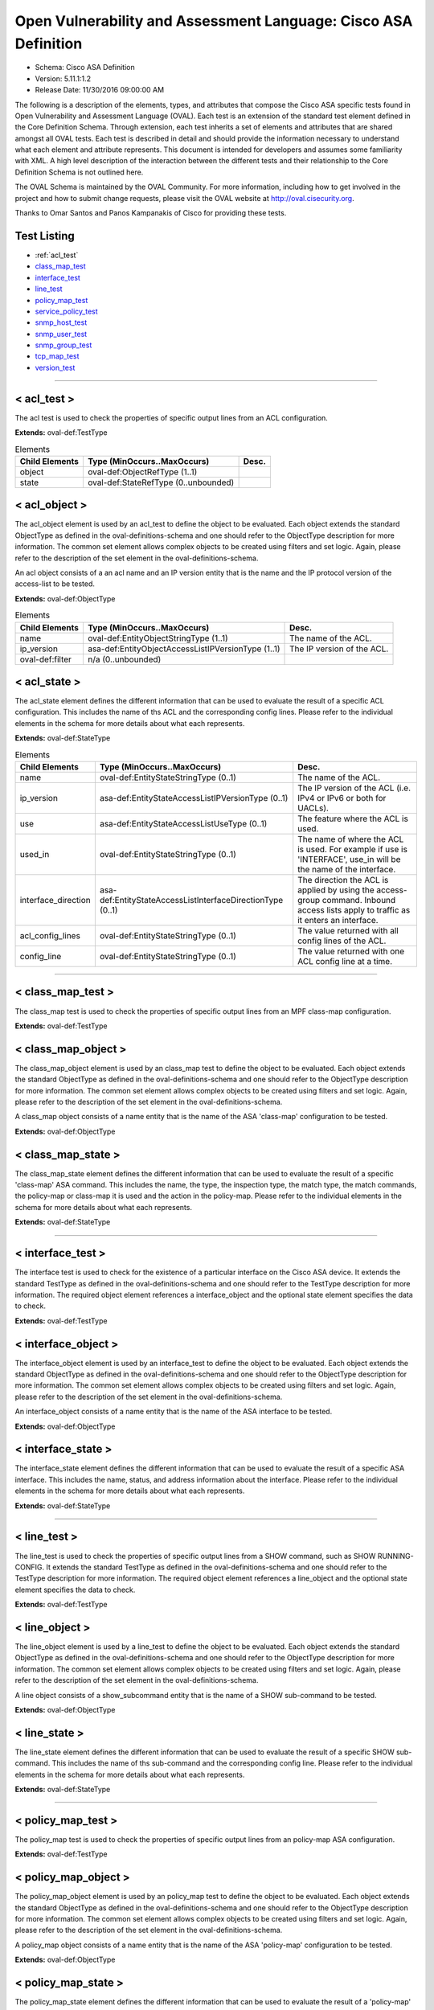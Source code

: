Open Vulnerability and Assessment Language: Cisco ASA Definition  
=========================================================
* Schema: Cisco ASA Definition  
* Version: 5.11.1:1.2  
* Release Date: 11/30/2016 09:00:00 AM

The following is a description of the elements, types, and attributes that compose the Cisco ASA specific tests found in Open Vulnerability and Assessment Language (OVAL). Each test is an extension of the standard test element defined in the Core Definition Schema. Through extension, each test inherits a set of elements and attributes that are shared amongst all OVAL tests. Each test is described in detail and should provide the information necessary to understand what each element and attribute represents. This document is intended for developers and assumes some familiarity with XML. A high level description of the interaction between the different tests and their relationship to the Core Definition Schema is not outlined here.

The OVAL Schema is maintained by the OVAL Community. For more information, including how to get involved in the project and how to submit change requests, please visit the OVAL website at http://oval.cisecurity.org.

Thanks to Omar Santos and Panos Kampanakis of Cisco for providing these tests.

Test Listing  
---------------------------------------------------------
* :ref:`acl_test`
* `class_map_test <#class_map_test>`_  
* `interface_test <#interface_test>`_  
* `line_test <#line_test>`_  
* `policy_map_test <#policy_map_test>`_  
* `service_policy_test <#service_policy_test>`_  
* `snmp_host_test <#snmp_host_test>`_  
* `snmp_user_test <#snmp_user_test>`_  
* `snmp_group_test <#snmp_group_test>`_  
* `tcp_map_test <#tcp_map_test>`_  
* `version_test <#version_test>`_  
  
______________

.. _acl_test:

< acl_test >  
---------------------------------------------------------
The acl test is used to check the properties of specific output lines from an ACL configuration.

**Extends:** oval-def:TestType

.. list-table:: Elements  
    :header-rows: 1  

    * - Child Elements  
      - Type (MinOccurs..MaxOccurs)  
      - Desc.  
    * - object  
      - oval-def:ObjectRefType (1..1)  
      -   
    * - state  
      - oval-def:StateRefType (0..unbounded)  
      -   
  
< acl_object >  
---------------------------------------------------------
The acl_object element is used by an acl_test to define the object to be evaluated. Each object extends the standard ObjectType as defined in the oval-definitions-schema and one should refer to the ObjectType description for more information. The common set element allows complex objects to be created using filters and set logic. Again, please refer to the description of the set element in the oval-definitions-schema.

An acl object consists of a an acl name and an IP version entity that is the name and the IP protocol version of the access-list to be tested.

**Extends:** oval-def:ObjectType

.. list-table:: Elements  
    :header-rows: 1  

    * - Child Elements  
      - Type (MinOccurs..MaxOccurs)  
      - Desc.  
    * - name  
      - oval-def:EntityObjectStringType (1..1)  
      - The name of the ACL.  
    * - ip_version  
      - asa-def:EntityObjectAccessListIPVersionType (1..1)  
      - The IP version of the ACL.  
    * - oval-def:filter  
      - n/a (0..unbounded)  
      -   
  
< acl_state >  
---------------------------------------------------------
The acl_state element defines the different information that can be used to evaluate the result of a specific ACL configuration. This includes the name of ths ACL and the corresponding config lines. Please refer to the individual elements in the schema for more details about what each represents.

**Extends:** oval-def:StateType

.. list-table:: Elements  
    :header-rows: 1  
    
    * - Child Elements  
      - Type (MinOccurs..MaxOccurs)  
      - Desc.  
    * - name  
      - oval-def:EntityStateStringType (0..1)  
      - The name of the ACL.  
    * - ip_version  
      - asa-def:EntityStateAccessListIPVersionType (0..1)  
      - The IP version of the ACL (i.e. IPv4 or IPv6 or both for UACLs).  
    * - use  
      - asa-def:EntityStateAccessListUseType (0..1)  
      - The feature where the ACL is used.  
    * - used_in  
      - oval-def:EntityStateStringType (0..1)  
      - The name of where the ACL is used. For example if use is 'INTERFACE', use_in will be the name of the interface.  
    * - interface_direction  
      - asa-def:EntityStateAccessListInterfaceDirectionType (0..1)  
      - The direction the ACL is applied by using the access-group command. Inbound access lists apply to traffic as it enters an interface.  
    * - acl_config_lines  
      - oval-def:EntityStateStringType (0..1)  
      - The value returned with all config lines of the ACL.  
    * - config_line  
      - oval-def:EntityStateStringType (0..1)  
      - The value returned with one ACL config line at a time.  
  
______________
  
< class_map_test >  
---------------------------------------------------------
The class_map test is used to check the properties of specific output lines from an MPF class-map configuration.

**Extends:** oval-def:TestType

.. list-table:: Elements  
    :header-rows: 1  
    * - Child Elements  
      - Type (MinOccurs..MaxOccurs)  
      - Desc.  
    * - object  
      - oval-def:ObjectRefType (1..1)  
      -   
    * - state  
      - oval-def:StateRefType (0..unbounded)  
      -   
  
< class_map_object >  
---------------------------------------------------------
The class_map_object element is used by an class_map test to define the object to be evaluated. Each object extends the standard ObjectType as defined in the oval-definitions-schema and one should refer to the ObjectType description for more information. The common set element allows complex objects to be created using filters and set logic. Again, please refer to the description of the set element in the oval-definitions-schema.

A class_map object consists of a name entity that is the name of the ASA 'class-map' configuration to be tested.

**Extends:** oval-def:ObjectType

.. list-table:: Elements  
    :header-rows: 1  
    * - Child Elements  
      - Type (MinOccurs..MaxOccurs)  
      - Desc.  
    * - name  
      - oval-def:EntityObjectStringType (1..1)  
      - The MPF class-map name.  
    * - oval-def:filter  
      - n/a (0..unbounded)  
      -   
  
< class_map_state >  
---------------------------------------------------------
The class_map_state element defines the different information that can be used to evaluate the result of a specific 'class-map' ASA command. This includes the name, the type, the inspection type, the match type, the match commands, the policy-map or class-map it is used and the action in the policy-map. Please refer to the individual elements in the schema for more details about what each represents.

**Extends:** oval-def:StateType

.. list-table:: Elements  
    :header-rows: 1  
    * - Child Elements  
      - Type (MinOccurs..MaxOccurs)  
      - Desc.  
    * - name  
      - oval-def:EntityStateStringType (0..1)  
      - The name of the class-map.  
    * - type  
      - asa-def:EntityStateClassMapType (0..1)  
      - The type of the 'class-map nameX type' command.  
    * - type_inspect  
      - asa-def:EntityStateInspectionType (0..1)  
      - The inspection type of the class-map ('class-map nameX type inspect').  
    * - match_all_any  
      - asa-def:EntityStateMatchType (0..1)  
      - The 'match-all' or 'match-any' type of the class-map. ASA defaults to 'match-any'.  
    * - match  
      - oval-def:EntityStateStringType (0..1)  
      - The 'match' commands in the class-map.  
    * - used_in_class_map  
      - oval-def:EntityStateStringType (0..1)  
      - The name of the class-map (for nested class-maps) that this class-map is used in.  
    * - used_in_policy_map  
      - oval-def:EntityStateStringType (0..1)  
      - The name of the policy-map that this class-map is used in.  
    * - policy_map_action  
      - oval-def:EntityStateStringType (0..1)  
      - The command that identifies the action for the class. For example that could be 'inspect protocolX', 'drop' or 'police 1000' or 'set connection advanced-options tcpmapX'.  
  
______________
  
< interface_test >  
---------------------------------------------------------
The interface test is used to check for the existence of a particular interface on the Cisco ASA device. It extends the standard TestType as defined in the oval-definitions-schema and one should refer to the TestType description for more information. The required object element references a interface_object and the optional state element specifies the data to check.

**Extends:** oval-def:TestType

.. list-table:: Elements  
    :header-rows: 1  
    * - Child Elements  
      - Type (MinOccurs..MaxOccurs)  
      - Desc.  
    * - object  
      - oval-def:ObjectRefType (1..1)  
      -   
    * - state  
      - oval-def:StateRefType (0..unbounded)  
      -   
  
< interface_object >  
---------------------------------------------------------
The interface_object element is used by an interface_test to define the object to be evaluated. Each object extends the standard ObjectType as defined in the oval-definitions-schema and one should refer to the ObjectType description for more information. The common set element allows complex objects to be created using filters and set logic. Again, please refer to the description of the set element in the oval-definitions-schema.

An interface_object consists of a name entity that is the name of the ASA interface to be tested.

**Extends:** oval-def:ObjectType

.. list-table:: Elements  
    :header-rows: 1  
    * - Child Elements  
      - Type (MinOccurs..MaxOccurs)  
      - Desc.  
    * - name  
      - oval-def:EntityObjectStringType (1..1)  
      - The interface name.  
    * - oval-def:filter  
      - n/a (0..unbounded)  
      -   
  
< interface_state >  
---------------------------------------------------------
The interface_state element defines the different information that can be used to evaluate the result of a specific ASA interface. This includes the name, status, and address information about the interface. Please refer to the individual elements in the schema for more details about what each represents.

**Extends:** oval-def:StateType

.. list-table:: Elements  
    :header-rows: 1  
    * - Child Elements  
      - Type (MinOccurs..MaxOccurs)  
      - Desc.  
    * - name  
      - oval-def:EntityStateStringType (0..1)  
      - The interface name.  
    * - proxy_arp  
      - oval-def:EntityStateBoolType (0..1)  
      - Proxy arp enabled on the interface. The default is true.  
    * - shutdown  
      - oval-def:EntityStateBoolType (0..1)  
      - Interface is shut down.  
    * - hardware_addr  
      - oval-def:EntityStateStringType (0..1)  
      - The interface hardware (MAC) address.  
    * - ipv4_address  
      - oval-def:EntityStateIPAddressStringType (0..1)  
      - The interface IPv4 address and mask. This element should only allow 'ipv4_address' of the oval:SimpleDatatypeEnumeration.  
    * - ipv6_address  
      - oval-def:EntityStateIPAddressStringType (0..1)  
      - The interface IPv6 address and mask. This element should only allow 'ipv6_address' of the oval:SimpleDatatypeEnumeration.  
    * - ipv4_access_list  
      - oval-def:EntityStateStringType (0..1)  
      - The ingress or egress IPv4 ACL name applied on the interface.  
    * - ipv6_access_list  
      - oval-def:EntityStateStringType (0..1)  
      - The ingress or egress IPv6 ACL name applied on the interface.  
    * - ipv4_v6_access_list  
      - oval-def:EntityStateStringType (0..1)  
      - The ingress or egress UACL name applied on the interface.  
    * - crypto_map  
      - oval-def:EntityStateStringType (0..1)  
      - The crypto map name applied to the interface.  
    * - ipv4_urpf_command  
      - oval-def:EntityStateStringType (0..1)  
      - The IPv4 uRPF command under the interface.  
    * - ipv6_urpf_command  
      - oval-def:EntityStateStringType (0..1)  
      - The IPv6 uRPF command under the interface.  
    * - ~~urpf_command~~  
      - ~~oval-def:EntityStateStringType (0..1~~)  
      - ~~The uRPF command under the interface.~~  
  
______________
  
< line_test >  
---------------------------------------------------------
The line_test is used to check the properties of specific output lines from a SHOW command, such as SHOW RUNNING-CONFIG. It extends the standard TestType as defined in the oval-definitions-schema and one should refer to the TestType description for more information. The required object element references a line_object and the optional state element specifies the data to check.

**Extends:** oval-def:TestType

.. list-table:: Elements  
    :header-rows: 1  
    * - Child Elements  
      - Type (MinOccurs..MaxOccurs)  
      - Desc.  
    * - object  
      - oval-def:ObjectRefType (1..1)  
      -   
    * - state  
      - oval-def:StateRefType (0..unbounded)  
      -   
  
< line_object >  
---------------------------------------------------------
The line_object element is used by a line_test to define the object to be evaluated. Each object extends the standard ObjectType as defined in the oval-definitions-schema and one should refer to the ObjectType description for more information. The common set element allows complex objects to be created using filters and set logic. Again, please refer to the description of the set element in the oval-definitions-schema.

A line object consists of a show_subcommand entity that is the name of a SHOW sub-command to be tested.

**Extends:** oval-def:ObjectType

.. list-table:: Elements  
    :header-rows: 1  
    * - Child Elements  
      - Type (MinOccurs..MaxOccurs)  
      - Desc.  
    * - show_subcommand  
      - oval-def:EntityObjectStringType (1..1)  
      - The name of a SHOW sub-command.  
    * - oval-def:filter  
      - n/a (0..unbounded)  
      -   
  
< line_state >  
---------------------------------------------------------
The line_state element defines the different information that can be used to evaluate the result of a specific SHOW sub-command. This includes the name of ths sub-command and the corresponding config line. Please refer to the individual elements in the schema for more details about what each represents.

**Extends:** oval-def:StateType

.. list-table:: Elements  
    :header-rows: 1  
    * - Child Elements  
      - Type (MinOccurs..MaxOccurs)  
      - Desc.  
    * - show_subcommand  
      - oval-def:EntityStateStringType (0..1)  
      - The name of the SHOW sub-command.  
    * - config_line  
      - oval-def:EntityStateStringType (0..1)  
      - The value returned from by the specified SHOW sub-command.  
  
______________
  
< policy_map_test >  
---------------------------------------------------------
The policy_map test is used to check the properties of specific output lines from an policy-map ASA configuration.

**Extends:** oval-def:TestType

.. list-table:: Elements  
    :header-rows: 1  
    * - Child Elements  
      - Type (MinOccurs..MaxOccurs)  
      - Desc.  
    * - object  
      - oval-def:ObjectRefType (1..1)  
      -   
    * - state  
      - oval-def:StateRefType (0..unbounded)  
      -   
  
< policy_map_object >  
---------------------------------------------------------
The policy_map_object element is used by an policy_map test to define the object to be evaluated. Each object extends the standard ObjectType as defined in the oval-definitions-schema and one should refer to the ObjectType description for more information. The common set element allows complex objects to be created using filters and set logic. Again, please refer to the description of the set element in the oval-definitions-schema.

A policy_map object consists of a name entity that is the name of the ASA 'policy-map' configuration to be tested.

**Extends:** oval-def:ObjectType

.. list-table:: Elements  
    :header-rows: 1  
    * - Child Elements  
      - Type (MinOccurs..MaxOccurs)  
      - Desc.  
    * - name  
      - oval-def:EntityObjectStringType (1..1)  
      - The MPF policy-map name.  
    * - oval-def:filter  
      - n/a (0..unbounded)  
      -   
  
< policy_map_state >  
---------------------------------------------------------
The policy_map_state element defines the different information that can be used to evaluate the result of a 'policy-map' ASA configuration. This includes the policy-map name, the inspection type, the paremeters, the match and action commands, the policy-map it is used in and the service-policy that applies it. Please refer to the individual elements in the schema for more details about what each represents.

**Extends:** oval-def:StateType

.. list-table:: Elements  
    :header-rows: 1  
    * - Child Elements  
      - Type (MinOccurs..MaxOccurs)  
      - Desc.  
    * - name  
      - oval-def:EntityStateStringType (0..1)  
      - The policy-map name.  
    * - type_inspect  
      - asa-def:EntityStateInspectionType (0..1)  
      - The inspection type of the class-map.  
    * - parameters  
      - oval-def:EntityStateStringType (0..1)  
      - The parameter commands of the policy-map.  
    * - match_action  
      - oval-def:EntityStateStringType (0..1)  
      - The in-line match command and the action in the policy-map seperated by delimeter '_-_'. For example an http inspect policy-map could have 'match body regex regexnameX' and the action be 'drop'. Then this element would be 'body regex regexnameX_-_drop'.  
    * - used_in  
      - oval-def:EntityStateStringType (0..1)  
      - The name of policy-map that includes the policy-map('policy-map type inspect' in this case) or the service-policy that applies the policy-map (non 'type inspect' in this case). For example, the former could be when a http inspection policy-map policymapnameX is used in a policy-map policymapnameY as its 'inspect http policymapnameX' command. The latter could be when policymapnameY is applied globally with 'service-policy policymapnameY global'. There is no chance where a policy-map can be used in both a policy-map and a service policy at the same time.  
  
______________
  
< service_policy_test >  
---------------------------------------------------------
The service_policy test is used to check the properties of specific output lines from an MPF service-policy configuration.

**Extends:** oval-def:TestType

.. list-table:: Elements  
    :header-rows: 1  
    * - Child Elements  
      - Type (MinOccurs..MaxOccurs)  
      - Desc.  
    * - object  
      - oval-def:ObjectRefType (1..1)  
      -   
    * - state  
      - oval-def:StateRefType (0..unbounded)  
      -   
  
< service_policy_object >  
---------------------------------------------------------
The service_policy_object element is used by an service_policy test to define the object to be evaluated. Each object extends the standard ObjectType as defined in the oval-definitions-schema and one should refer to the ObjectType description for more information. The common set element allows complex objects to be created using filters and set logic. Again, please refer to the description of the set element in the oval-definitions-schema.

A service_policy object consists of a name entity that is the name of the ASA 'service-policy' configurate to be tested.

**Extends:** oval-def:ObjectType

.. list-table:: Elements  
    :header-rows: 1  
    * - Child Elements  
      - Type (MinOccurs..MaxOccurs)  
      - Desc.  
    * - name  
      - oval-def:EntityObjectStringType (1..1)  
      - The MPF service-policy name.  
    * - oval-def:filter  
      - n/a (0..unbounded)  
      -   
  
< service_policy_state >  
---------------------------------------------------------
The service_policy_state element defines the different information that can be used to evaluate service-policy ASA configuration. This includes the service-policy name, where it is applied and the interface it is applied (if applicable). Please refer to the individual elements in the schema for more details about what each represents.

**Extends:** oval-def:StateType

.. list-table:: Elements  
    :header-rows: 1  
    * - Child Elements  
      - Type (MinOccurs..MaxOccurs)  
      - Desc.  
    * - name  
      - oval-def:EntityStateStringType (0..1)  
      - The service-policy name.  
    * - applied  
      - asa-def:EntityStateApplyServicePolicyType (0..1)  
      - Where he service-policy is applied.  
    * - interface  
      - oval-def:EntityStateStringType (0..1)  
      - The interface the service-policy is applied (of the 'applied' element has value "INTERFACE').  
  
______________
  
< snmp_host_test >  
---------------------------------------------------------
The snmp_host test is used to check the properties of specific output lines from an SNMP configuration.

**Extends:** oval-def:TestType

.. list-table:: Elements  
    :header-rows: 1  
    * - Child Elements  
      - Type (MinOccurs..MaxOccurs)  
      - Desc.  
    * - object  
      - oval-def:ObjectRefType (1..1)  
      -   
    * - state  
      - oval-def:StateRefType (0..unbounded)  
      -   
  
< snmp_host_object >  
---------------------------------------------------------
The snmp_host_object element is used by an snmp_host test to define the object to be evaluated. Each object extends the standard ObjectType as defined in the oval-definitions-schema and one should refer to the ObjectType description for more information. The common set element allows complex objects to be created using filters and set logic. Again, please refer to the description of the set element in the oval-definitions-schema.

A snmp_host object consists of a host entity that is the host of the 'snmp host' ASA command to be tested.

**Extends:** oval-def:ObjectType

.. list-table:: Elements  
    :header-rows: 1  
    * - Child Elements  
      - Type (MinOccurs..MaxOccurs)  
      - Desc.  
    * - host  
      - oval-def:EntityObjectStringType (1..1)  
      - The SNMP host address or hostname.  
    * - oval-def:filter  
      - n/a (0..unbounded)  
      -   
  
< snmp_host_state >  
---------------------------------------------------------
The snmp_host_state element defines the different information that can be used to evaluate the result of a specific 'snmp host' ASA command. This includes the host and the corresponding options. Please refer to the individual elements in the schema for more details about what each represents.

**Extends:** oval-def:StateType

.. list-table:: Elements  
    :header-rows: 1  
    * - Child Elements  
      - Type (MinOccurs..MaxOccurs)  
      - Desc.  
    * - interface  
      - oval-def:EntityStateStringType (0..1)  
      - The interface configured for the host.  
    * - host  
      - oval-def:EntityStateStringType (0..1)  
      - The SNMP host address or hostname.  
    * - snmpv3_user  
      - oval-def:EntityStateStringType (0..1)  
      - The community SNMPv3 user configured for the host.  
    * - version  
      - asa-def:EntityStateSNMPVersionStringType (0..1)  
      - The SNMP version.  
    * - poll  
      - oval-def:EntityStateBoolType (0..1)  
      - SNMP polls enabled for the host.  
    * - traps  
      - oval-def:EntityStateBoolType (0..1)  
      - SNMP traps enabled for the host.  
    * - udp_port  
      - oval-def:EntityStateIntType (0..1)  
      - SNMP port configured for the host.  
  
______________
  
< snmp_user_test >  
---------------------------------------------------------
The snmp_user test is used to check the properties of specific output lines from an SNMP user configuration.

**Extends:** oval-def:TestType

.. list-table:: Elements  
    :header-rows: 1  
    * - Child Elements  
      - Type (MinOccurs..MaxOccurs)  
      - Desc.  
    * - object  
      - oval-def:ObjectRefType (1..1)  
      -   
    * - state  
      - oval-def:StateRefType (0..unbounded)  
      -   
  
< snmp_user_object >  
---------------------------------------------------------
The snmp_user_object element is used by an snmp_user test to define the object to be evaluated. Each object extends the standard ObjectType as defined in the oval-definitions-schema and one should refer to the ObjectType description for more information. The common set element allows complex objects to be created using filters and set logic. Again, please refer to the description of the set element in the oval-definitions-schema.

A snmp_user object consists of a name entity that is the name of the SNMP user to be tested.

**Extends:** oval-def:ObjectType

.. list-table:: Elements  
    :header-rows: 1  
    * - Child Elements  
      - Type (MinOccurs..MaxOccurs)  
      - Desc.  
    * - name  
      - oval-def:EntityObjectStringType (1..1)  
      - The SNMP user name.  
    * - oval-def:filter  
      - n/a (0..unbounded)  
      -   
  
< snmp_user_state >  
---------------------------------------------------------
The snmp_user_state element defines the different information that can be used to evaluate the result of a specific 'show snmp-serveruser' ASA command. This includes the user name and the corresponding options. Please refer to the individual elements in the schema for more details about what each represents.

**Extends:** oval-def:StateType

.. list-table:: Elements  
    :header-rows: 1  
    * - Child Elements  
      - Type (MinOccurs..MaxOccurs)  
      - Desc.  
    * - name  
      - oval-def:EntityStateStringType (0..1)  
      - The SNMP user name.  
    * - group  
      - oval-def:EntityStateStringType (0..1)  
      - The SNMP group the user belongs to.  
    * - priv  
      - asa-def:EntityStateSNMPPrivStringType (0..1)  
      - The SNMP encryption type for the user (for SNMPv3).  
    * - auth  
      - asa-def:EntityStateSNMPAuthStringType (0..1)  
      - The SNMP authentication type for the user (for SNMPv3).  
  
______________
  
< snmp_group_test >  
---------------------------------------------------------
The snmp_group test is used to check the properties of specific output lines from an SNMP group configuration.

**Extends:** oval-def:TestType

.. list-table:: Elements  
    :header-rows: 1  
    * - Child Elements  
      - Type (MinOccurs..MaxOccurs)  
      - Desc.  
    * - object  
      - oval-def:ObjectRefType (1..1)  
      -   
    * - state  
      - oval-def:StateRefType (0..unbounded)  
      -   
  
< snmp_group_object >  
---------------------------------------------------------
The snmp_group_object element is used by an snmp_group test to define the object to be evaluated. Each object extends the standard ObjectType as defined in the oval-definitions-schema and one should refer to the ObjectType description for more information. The common set element allows complex objects to be created using filters and set logic. Again, please refer to the description of the set element in the oval-definitions-schema.

A snmp_group object consists of a name entity that is the name of the SNMP group to be tested.

**Extends:** oval-def:ObjectType

.. list-table:: Elements  
    :header-rows: 1  
    * - Child Elements  
      - Type (MinOccurs..MaxOccurs)  
      - Desc.  
    * - name  
      - oval-def:EntityObjectStringType (1..1)  
      - The SNMP group name.  
    * - oval-def:filter  
      - n/a (0..unbounded)  
      -   
  
< snmp_group_state >  
---------------------------------------------------------
The snmp_group_state element defines the different information that can be used to evaluate the result of a specific 'snmp-server group' ASA command. This includes the user name and the corresponding options. Please refer to the individual elements in the schema for more details about what each represents.

**Extends:** oval-def:StateType

.. list-table:: Elements  
    :header-rows: 1  
    * - Child Elements  
      - Type (MinOccurs..MaxOccurs)  
      - Desc.  
    * - name  
      - oval-def:EntityStateStringType (0..1)  
      - The SNMP group name.  
    * - snmpv3_sec_level  
      - asa-def:EntityStateSNMPSecLevelStringType (0..1)  
      - The SNMPv3 security configured for the group.  
  
______________
  
< tcp_map_test >  
---------------------------------------------------------
The tcp_map test is used to check the properties of specific output lines from a tcp-map ASA configuration.

**Extends:** oval-def:TestType

.. list-table:: Elements  
    :header-rows: 1  
    * - Child Elements  
      - Type (MinOccurs..MaxOccurs)  
      - Desc.  
    * - object  
      - oval-def:ObjectRefType (1..1)  
      -   
    * - state  
      - oval-def:StateRefType (0..unbounded)  
      -   
  
< tcp_map_object >  
---------------------------------------------------------
The tcp-map_object element is used by an tcp_map test to define the object to be evaluated. Each object extends the standard ObjectType as defined in the oval-definitions-schema and one should refer to the ObjectType description for more information. The common set element allows complex objects to be created using filters and set logic. Again, please refer to the description of the set element in the oval-definitions-schema.

A service_policy object consists of a name entity that is the name of the ASA 'tcp-map' configuration to be tested.

**Extends:** oval-def:ObjectType

.. list-table:: Elements  
    :header-rows: 1  
    * - Child Elements  
      - Type (MinOccurs..MaxOccurs)  
      - Desc.  
    * - name  
      - oval-def:EntityObjectStringType (1..1)  
      - The MPF tcp-map name.  
    * - oval-def:filter  
      - n/a (0..unbounded)  
      -   
  
< tcp_map_state >  
---------------------------------------------------------
The tcp_map_state element defines the different information that can be used to evaluate the result of a specific 'tcp-map' ASA configuration. This includes the tcp-map name and its configured options. Please refer to the individual elements in the schema for more details about what each represents.

**Extends:** oval-def:StateType

.. list-table:: Elements  
    :header-rows: 1  
    * - Child Elements  
      - Type (MinOccurs..MaxOccurs)  
      - Desc.  
    * - name  
      - oval-def:EntityStateStringType (0..1)  
      - The tcp-map name.  
    * - options  
      - oval-def:EntityStateStringType (0..1)  
      - The configured commends in the tcp-map. These could include TCP options, flags and other options of the tcp-map.  
  
______________
  
< version_test >  
---------------------------------------------------------
The version test is used to check the version of the ASA operating system. It is based off of the SHOW VERSION command. It extends the standard TestType as defined in the oval-definitions-schema and one should refer to the TestType description for more information. The required object element references a version_object and the optional state element specifies the data to check.

**Extends:** oval-def:TestType

.. list-table:: Elements  
    :header-rows: 1  
    * - Child Elements  
      - Type (MinOccurs..MaxOccurs)  
      - Desc.  
    * - object  
      - oval-def:ObjectRefType (1..1)  
      -   
    * - state  
      - oval-def:StateRefType (0..unbounded)  
      -   
  
< version_object >  
---------------------------------------------------------
The version_object element is used by a version test to define the different version information associated with a ASA system. There is actually only one object relating to version and this is the system as a whole. Therefore, there are no child entities defined. Any OVAL Test written to check version will reference the same version_object which is basically an empty object element.

**Extends:** oval-def:ObjectType

< version_state >  
---------------------------------------------------------
The version_state element defines the version information held within a Cisco ASA software release. The asa_release element specifies the whole ASA version information. The asa_major_release, asa_minor_release and asa_build elements specify seperated parts of ASA software version information. For instance, if the ASA version is 8.4(2.3)49, then asa_release is 8.4(2.3)49, asa_major_release is 8.4, asa_minor_release is 2.3 and asa_build is 49. See the SHOW VERSION command within ASA for more information.

**Extends:** oval-def:StateType

.. list-table:: Elements  
    :header-rows: 1  
    * - Child Elements  
      - Type (MinOccurs..MaxOccurs)  
      - Desc.  
    * - asa_release  
      - oval-def:EntityStateStringType (0..1)  
      - The asa_release element specifies the whole ASA version information.  
    * - asa_major_release  
      - oval-def:EntityStateVersionType (0..1)  
      - The asa_major_release is the dotted version that starts a version string. For example the asa_release 8.4(2.3)49 has a asa_major_release of 8.4.  
    * - asa_minor_release  
      - oval-def:EntityStateVersionType (0..1)  
      - The asa_minor_release is the dotted version that starts a version string. For example the asa_release 8.4(2.3)49 has a asa_minor_release of 2.3.  
    * - asa_build  
      - oval-def:EntityStateIntType (0..1)  
      - The asa_build is an integer. For example the asa_release 8.4(2.3)49 has a asa_build of 49.  
  
== EntityObjectAccessListIPVersionType ==  
---------------------------------------------------------
The EntityObjectAccessListIPVersionType complex type restricts a string value to a specific set of values: IPV4, IPV6 or IPV4_V6 (both). These values describe if an ACL is for IPv4 or IPv6 or both for UACLs in a Cisco ASA configuration. The empty string is also allowed to support empty element associated with variable references. Note that when using pattern matches and variables care must be taken to ensure that the regular expression and variable values align with the enumerated values.

**Restricts:** oval-def:EntityObjectStringType

.. list-table:: Enumeration Values  
    :header-rows: 1  
    * - Value  
      - Description  
    * - IPV4  
      - (No Description)  
    * - IPV6  
      - (No Description)  
    * - IPV4_V6  
      - (No Description)  
    * -   
      - | The empty string value is permitted here to allow for empty elements associated with variable references.  
  
== EntityStateAccessListIPVersionType ==  
---------------------------------------------------------
The EntityStateAccessListIPVersionType complex type restricts a string value to a specific set of values: IPV4, IPV6 or IPV4_V6 (both). These values describe if an ACL is for IPv4 or IPv6 or both for UACLs in a Cisco ASA configuration. The empty string is also allowed to support empty element associated with variable references. Note that when using pattern matches and variables care must be taken to ensure that the regular expression and variable values align with the enumerated values.

**Restricts:** oval-def:EntityStateStringType

.. list-table:: Enumeration Values  
    :header-rows: 1  
    * - Value  
      - Description  
    * - IPV4  
      - (No Description)  
    * - IPV6  
      - (No Description)  
    * - IPV4_V6  
      - (No Description)  
    * -   
      - | The empty string value is permitted here to allow for empty elements associated with variable references.  
  
== EntityStateAccessListUseType ==  
---------------------------------------------------------
The EntityStateAccessListUseType complex type restricts a string value to a specific set of values: INTERFACE, INTERFACE_CP (control plane interface ACL), CRYPTO_MAP_MATCH, CLASS_MAP_MATCH, ROUTE_MAP_MATCH, IGMP_FILTER, NONE. These values describe the ACL use in a Cisco ASA configuration. The empty string is also allowed to support empty element associated with variable references. Note that when using pattern matches and variables care must be taken to ensure that the regular expression and variable values align with the enumerated values.

**Restricts:** oval-def:EntityStateStringType

.. list-table:: Enumeration Values  
    :header-rows: 1  
    * - Value  
      - Description  
    * - INTERFACE  
      - (No Description)  
    * - INTERFACE_CP  
      - (No Description)  
    * - CRYPTO_MAP_MATCH  
      - (No Description)  
    * - CLASS_MAP_MATCH  
      - (No Description)  
    * - ROUTE_MAP_MATCH  
      - (No Description)  
    * - IGMP_FILTER  
      - (No Description)  
    * - NONE  
      - (No Description)  
    * -   
      - | The empty string value is permitted here to allow for empty elements associated with variable references.  
  
== EntityStateAccessListInterfaceDirectionType ==  
---------------------------------------------------------
The EntityStateAccessListInterfaceDirectionType complex type restricts a string value to a specific set of values: IN, OUT. These values describe the inbound or outbound ACL direction on an interface in a Cisco ASA configuration. These values are defined with the access-group command. The empty string is also allowed to support empty element associated with variable references. Note that when using pattern matches and variables care must be taken to ensure that the regular expression and variable values align with the enumerated values.

**Restricts:** oval-def:EntityStateStringType

.. list-table:: Enumeration Values  
    :header-rows: 1  
    * - Value  
      - Description  
    * - IN  
      - (No Description)  
    * - OUT  
      - (No Description)  
    * -   
      - | The empty string value is permitted here to allow for empty elements associated with variable references.  
  
== EntityStateClassMapType ==  
---------------------------------------------------------
The EntityStateClassMapType complex type restricts a string value to a specific set of values: INSPECT, REGEX, MANAGEMENT. These values describe the MPF class-map types in Cisco ASA MPF configurations. The empty string is also allowed to support empty element associated with variable references. Note that when using pattern matches and variables care must be taken to ensure that the regular expression and variable values align with the enumerated values.

**Restricts:** oval-def:EntityStateStringType

.. list-table:: Enumeration Values  
    :header-rows: 1  
    * - Value  
      - Description  
    * - INSPECT  
      - (No Description)  
    * - REGEX  
      - (No Description)  
    * - MANAGEMENT  
      - (No Description)  
    * -   
      - | The empty string value is permitted here to allow for empty elements associated with variable references.  
  
== EntityStateInspectionType ==  
---------------------------------------------------------
The EntityStateInspectionType complex type restricts a string value to a specific set of values. These values describe the MPF inspection types of class-map and policy-map configurations in Cisco ASA MPF configurations. The empty string is also allowed to support empty element associated with variable references. Note that when using pattern matches and variables care must be taken to ensure that the regular expression and variable values align with the enumerated values.

**Restricts:** oval-def:EntityStateStringType

.. list-table:: Enumeration Values  
    :header-rows: 1  
    * - Value  
      - Description  
    * - DCERPC  
      - (No Description)  
    * - DNS  
      - (No Description)  
    * - ESMTP  
      - (No Description)  
    * - FTP  
      - (No Description)  
    * - GTP  
      - (No Description)  
    * - H323  
      - (No Description)  
    * - HTTP  
      - (No Description)  
    * - IM  
      - (No Description)  
    * - IPV6  
      - (No Description)  
    * - MGCP  
      - (No Description)  
    * - NETBIOS  
      - (No Description)  
    * - RADIUS-ACCOUNTING  
      - (No Description)  
    * - RTSP  
      - (No Description)  
    * - SCANSAFE  
      - (No Description)  
    * - SIP  
      - (No Description)  
    * - SKINNY  
      - (No Description)  
    * - SNMP  
      - (No Description)  
    * -   
      - | The empty string value is permitted here to allow for empty elements associated with variable references.  
  
== EntityStateApplyServicePolicyType ==  
---------------------------------------------------------
The EntityStateApplyServicePolicyType complex type restricts a string value to a specific set of values: GLOBAL, INTERFACE. These values describe where a service-policy is applied in a Cisco ASA MPF configuration. The empty string is also allowed to support empty element associated with variable references. Note that when using pattern matches and variables care must be taken to ensure that the regular expression and variable values align with the enumerated values.

**Restricts:** oval-def:EntityStateStringType

.. list-table:: Enumeration Values  
    :header-rows: 1  
    * - Value  
      - Description  
    * - GLOBAL  
      - (No Description)  
    * - INTERFACE  
      - (No Description)  
    * -   
      - | The empty string value is permitted here to allow for empty elements associated with variable references.  
  
== EntityStateMatchType ==  
---------------------------------------------------------
The EntityStateMatchType complex type restricts a string value to a specific set of values: ANY, ALL. These values describe the match type of a class-map in a Cisco ASA MPF configuration. The empty string is also allowed to support empty element associated with variable references. Note that when using pattern matches and variables care must be taken to ensure that the regular expression and variable values align with the enumerated values.

**Restricts:** oval-def:EntityStateStringType

.. list-table:: Enumeration Values  
    :header-rows: 1  
    * - Value  
      - Description  
    * - ANY  
      - (No Description)  
    * - ALL  
      - (No Description)  
    * -   
      - | The empty string value is permitted here to allow for empty elements associated with variable references.  
  
== EntityStateSNMPVersionStringType ==  
---------------------------------------------------------
The EntityStateSNMPVersionStringType complex type restricts a string value to a specific set of values: 1, 2c, 3. These values describe the SNMP version in a Cisco ASA configuration. The empty string is also allowed to support empty element associated with variable references. Note that when using pattern matches and variables care must be taken to ensure that the regular expression and variable values align with the enumerated values.

**Restricts:** oval-def:EntityStateStringType

.. list-table:: Enumeration Values  
    :header-rows: 1  
    * - Value  
      - Description  
    * - 1  
      - (No Description)  
    * - 2C  
      - (No Description)  
    * - 3  
      - (No Description)  
    * -   
      - | The empty string value is permitted here to allow for empty elements associated with variable references.  
  
== EntityStateSNMPSecLevelStringType ==  
---------------------------------------------------------
The EntityStateSNMPSecLevelStringType complex type restricts a string value to a specific set of values: PRIV, AUTH, NO_AUTH. These values describe the SNMP security level (encryption, Authentication, None) in a Cisco ASA SNMPv3 related configurations. The empty string is also allowed to support empty element associated with variable references. Note that when using pattern matches and variables care must be taken to ensure that the regular expression and variable values align with the enumerated values.

**Restricts:** oval-def:EntityStateStringType

.. list-table:: Enumeration Values  
    :header-rows: 1  
    * - Value  
      - Description  
    * - PRIV  
      - (No Description)  
    * - AUTH  
      - (No Description)  
    * - NO_AUTH  
      - (No Description)  
    * -   
      - | The empty string value is permitted here to allow for empty elements associated with variable references.  
  
== EntityStateSNMPAuthStringType ==  
---------------------------------------------------------
The EntityStateSNMPAuthStringType complex type restricts a string value to a specific set of values: MD5, SHA. These values describe the authentication algorithm in a Cisco ASA SNMPv3 related configurations. The empty string is also allowed to support empty element associated with variable references. Note that when using pattern matches and variables care must be taken to ensure that the regular expression and variable values align with the enumerated values.

**Restricts:** oval-def:EntityStateStringType

.. list-table:: Enumeration Values  
    :header-rows: 1  
    * - Value  
      - Description  
    * - MD5  
      - (No Description)  
    * - SHA  
      - (No Description)  
    * -   
      - | The empty string value is permitted here to allow for empty elements associated with variable references.  
  
== EntityStateSNMPPrivStringType ==  
---------------------------------------------------------
The EntityStateSNMPPrivStringType complex type restricts a string value to a specific set of values: DES, 3DES, AES128, AES192, and AES256. These values describe the encryption algorithm in a Cisco ASA SNMPv3 related configurations. The empty string is also allowed to support empty element associated with variable references. Note that when using pattern matches and variables care must be taken to ensure that the regular expression and variable values align with the enumerated values.

**Restricts:** oval-def:EntityStateStringType

.. list-table:: Enumeration Values  
    :header-rows: 1  
    * - Value  
      - Description  
    * - DES  
      - (No Description)  
    * - 3DES  
      - (No Description)  
    * - AES128  
      - (No Description)  
    * - AES192  
      - (No Description)  
    * - AES256  
      - (No Description)  
    * -   
      - | The empty string value is permitted here to allow for empty elements associated with variable references.  
  
